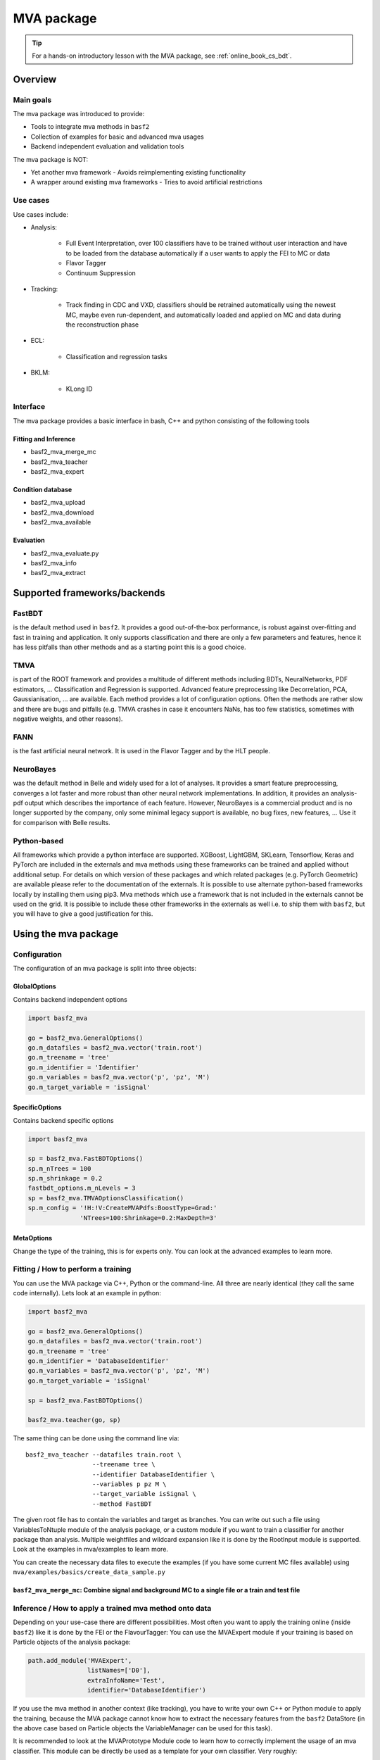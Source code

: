 .. _mva:

MVA package
===========

.. tip:: For a hands-on introductory lesson with the MVA package, see :ref:`online_book_cs_bdt`.

Overview
--------

.. _overview_mva_package:

.. figure:: figs/overview_mva_package.png

Main goals
^^^^^^^^^^

The mva package was introduced to provide:

- Tools to integrate mva methods in ``basf2``
- Collection of examples for basic and advanced mva usages
- Backend independent evaluation and validation tools

The mva package is NOT:

- Yet another mva framework - Avoids reimplementing existing functionality
- A wrapper around existing mva frameworks - Tries to avoid artificial restrictions

Use cases
^^^^^^^^^

Use cases include:

- Analysis:

    - Full Event Interpretation, over 100 classifiers have to be trained without user interaction and have to be loaded from the database automatically if a user wants to apply the FEI to MC or data
    - Flavor Tagger
    - Continuum Suppression

- Tracking:

    - Track finding in CDC and VXD, classifiers should be retrained automatically using the newest MC, maybe even run-dependent, and automatically loaded and applied on MC and data during the reconstruction phase

- ECL:

    - Classification and regression tasks

- BKLM:

    - KLong ID

Interface
^^^^^^^^^

The mva package provides a basic interface in bash, C++ and python consisting of the following tools

Fitting and Inference
"""""""""""""""""""""

- basf2_mva_merge_mc
- basf2_mva_teacher
- basf2_mva_expert

Condition database
""""""""""""""""""

- basf2_mva_upload
- basf2_mva_download
- basf2_mva_available

Evaluation
""""""""""

- basf2_mva_evaluate.py
- basf2_mva_info
- basf2_mva_extract

Supported frameworks/backends
-----------------------------

FastBDT
^^^^^^^

is the default method used in ``basf2``.
It provides a good out-of-the-box performance, is robust against over-fitting and fast in training and application.
It only supports classification and there are only a few parameters and features, hence it has less pitfalls than other methods and as a starting point this is a good choice.

TMVA
^^^^

is part of the ROOT framework and provides a multitude of different methods including BDTs, NeuralNetworks, PDF estimators, ... Classification and Regression is supported.
Advanced feature preprocessing like Decorrelation, PCA, Gaussianisation, ... are available.
Each method provides a lot of configuration options.
Often the methods are rather slow and there are bugs and pitfalls (e.g. TMVA crashes in case it encounters NaNs, has too few statistics, sometimes with negative weights, and other reasons).

FANN
^^^^

is the fast artificial neural network.
It is used in the Flavor Tagger and by the HLT people.

NeuroBayes
^^^^^^^^^^

was the default method in Belle and widely used for a lot of analyses.
It provides a smart feature preprocessing, converges a lot faster and more robust than other neural network implementations.
In addition, it provides an analysis-pdf output which describes the importance of each feature.
However, NeuroBayes is a commercial product and is no longer supported by the company, only some minimal legacy support is available, no bug fixes, new features, ... Use it for comparison with Belle results.

Python-based
^^^^^^^^^^^^

All frameworks which provide a python interface are supported. XGBoost, LightGBM, SKLearn, Tensorflow, Keras and PyTorch are included in the externals and mva methods using these frameworks can be trained and applied without additional setup. For details on which version of these packages and which related packages (e.g. PyTorch Geometric) are available please refer to the documentation of the externals. It is possible to use alternate python-based frameworks locally by installing them using pip3. Mva methods which use a framework that is not included in the externals cannot be used on the grid. It is possible to include these other frameworks in the externals as well i.e. to ship them with ``basf2``, but you will have to give a good justification for this.

Using the mva package
---------------------

Configuration
^^^^^^^^^^^^^

The configuration of an mva package is split into three objects:

GlobalOptions
"""""""""""""

Contains backend independent options

.. code-block:: python

    import basf2_mva

    go = basf2_mva.GeneralOptions()
    go.m_datafiles = basf2_mva.vector('train.root')
    go.m_treename = 'tree'
    go.m_identifier = 'Identifier'
    go.m_variables = basf2_mva.vector('p', 'pz', 'M')
    go.m_target_variable = 'isSignal'

SpecificOptions
"""""""""""""""

Contains backend specific options

.. code-block:: python

    import basf2_mva

    sp = basf2_mva.FastBDTOptions()
    sp.m_nTrees = 100
    sp.m_shrinkage = 0.2
    fastbdt_options.m_nLevels = 3
    sp = basf2_mva.TMVAOptionsClassification()
    sp.m_config = '!H:!V:CreateMVAPdfs:BoostType=Grad:'
                  'NTrees=100:Shrinkage=0.2:MaxDepth=3'

MetaOptions
"""""""""""

Change the type of the training, this is for experts only.
You can look at the advanced examples to learn more.

Fitting / How to perform a training
^^^^^^^^^^^^^^^^^^^^^^^^^^^^^^^^^^^

You can use the MVA package via C++, Python or the command-line.
All three are nearly identical (they call the same code internally).
Lets look at an example in python:


.. code-block:: python

    import basf2_mva

    go = basf2_mva.GeneralOptions()
    go.m_datafiles = basf2_mva.vector('train.root')
    go.m_treename = 'tree'
    go.m_identifier = 'DatabaseIdentifier'
    go.m_variables = basf2_mva.vector('p', 'pz', 'M')
    go.m_target_variable = 'isSignal'

    sp = basf2_mva.FastBDTOptions()

    basf2_mva.teacher(go, sp)

The same thing can be done using the command line via::

    basf2_mva_teacher --datafiles train.root \
                      --treename tree \
                      --identifier DatabaseIdentifier \
                      --variables p pz M \
                      --target_variable isSignal \
                      --method FastBDT

The given root file has to contain the variables and target as branches.
You can write out such a file using VariablesToNtuple module of the analysis package, or a custom module if you want to train a classifier for another package than analysis.
Multiple weightfiles and wildcard expansion like it is done by the RootInput module is supported.
Look at the examples in mva/examples to learn more.

You can create the necessary data files to execute the examples (if you have some current MC files available) using ``mva/examples/basics/create_data_sample.py``

.. _basf2_mva_merge_mc:

``basf2_mva_merge_mc``: Combine signal and background MC to a single file or a train and test file
""""""""""""""""""""""""""""""""""""""""""""""""""""""""""""""""""""""""""""""""""""""""""""""""""

.. argparse::
    :filename: mva/tools/basf2_mva_merge_mc
    :func: get_argument_parser
    :prog: basf2_mva_merge_mc
    :nodefault:


Inference / How to apply a trained mva method onto data
^^^^^^^^^^^^^^^^^^^^^^^^^^^^^^^^^^^^^^^^^^^^^^^^^^^^^^^

Depending on your use-case there are different possibilities.
Most often you want to apply the training online (inside ``basf2``) like it is done by the FEI or the FlavourTagger: You can use the MVAExpert module if your training is based on Particle objects of the analysis package:

.. code-block:: python

    path.add_module('MVAExpert',
                    listNames=['D0'],
                    extraInfoName='Test',
                    identifier='DatabaseIdentifier')

If you use the mva method in another context (like tracking), you have to write your own C++ or Python module to apply the training, because the MVA package cannot know how to extract the necessary features from the ``basf2`` DataStore (in the above case based on Particle objects the VariableManager can be used for this task).

It is recommended to look at the MVAPrototype Module code to learn how to correctly implement the usage of an mva classifier.
This module can be directly be used as a template for your own classifier.
Very roughly:

1. Create a DBObjPtr to the DatabaseRepresentationOfWeightfile object, this will automatically fetch the correct weightfile from the Condition Database at runtime
2. Convert the DatabaseRepresentation into an actual weightfile and create an MVA::Expert from it
3. Extract your features from the DataStore and put them into a MVA::Dataset which you can pass to the MVA::Expert to retrieve the result of the mva method

Finally, you can also apply the MVA method onto a ROOT file using the basf2_mva_expert, either in Python

.. code-block:: python
 
    basf2_mva.expert(basf2_mva.vector('DatabaseIdentifier'),
                     basf2_mva.vector('test.root'),
                     'tree', 'expert.root')

or in bash::

    basf2_mva_expert --identifiers DatabaseIdentifier \
                     --datafiles test.root \
                     --treename tree \
                     --outputfile expert.root

Evaluation / Validation
^^^^^^^^^^^^^^^^^^^^^^^

You can create a zip file with a LaTeX report and evaluation plots using the ``basf2_mva_evaluate.py`` tool.

.. argparse::
    :filename: mva/tools/basf2_mva_evaluate.py
    :func: get_argument_parser
    :prog: basf2_mva_evaluate
    :nodefault:


The LaTeX file can be compiled directly to PDF by passing the ``-c`` command line argument.
If this fails, you can transfer the ``.zip`` archive to a working LaTeX environment, unpack it and compile
the ``latex.tex`` with ``pdflatex`` there.

Some example plots included in the resulting PDF are:

.. _correlation:

.. figure:: figs/correlation.png

  The correlation and importance of the features used in the training

.. _invariant_mass:

.. figure:: figs/invariant_mass.png

  The distribution of the features for signal and background with uncertainties

.. _comparison:

.. figure:: figs/comparison.png

  The Receiver Operating Characteristic of several classifiers

.. _splot_combined_boosted:

.. figure:: figs/splot_combined_boosted.png

  The distribution of the classifier output on training and independent test data


How to upload/download the training into the database
-----------------------------------------------------
If you don't put a suffix onto the weightfile name, the weightfile is automatically stored in your local database under the given name.
If the files ends on ``.root`` it is stored on your hard-disk.
You can upload (download) weightfiles to (from) the database using ``basf2_mva_upload`` (``basf2_mva_download``) via the shell or ``basf2_mva.upload`` (``basf2_mva.download``) via Python.
Usually new weightfiles are stored in your local database, to make the weightfiles available to all people you have to upload them to the global database, this functionality is not provided by the mva package, but by the framework itself (so if something fails here you have to talk to the database people).
Use the ``b2conditionsdb`` upload command to upload your current local database to the global database.
See :ref:`b2conditionsdb` for details.

Examples
--------

A major goal of the mva package is to provide examples for basic and advanced usages of multivariate methods.
You can find these examples in ``mva/examples``.
There are different sub-directories:

- ``mva/examples/basics`` – basic usage of the mva package: ``basf2_mva_teacher``, ``basf2_mva_expert``, ``basf2_mva_upload``, ``basf2_mva_download``, ...
- ``mva/examples/advanced`` – advanced usages of mva: hyper-parameter optimization, sPlot, using different classifiers
- ``mva/examples/python`` – how to use arbitrary mva frameworks with a python interface
- ``mva/examples/orthogonal_discriminators`` – create orthongonal discriminators with ugBoost or adversary networks
- ``mva/examples/<backend>`` – backend specific examples e.g. for tmva and tensorflow

For an example on how to apply these multivariate methods within a physics analysis context, the 
:sphinx:`Continuum Suppression using Boosted Decision Trees <online_book/basf2/cs.html#continuum-suppression-using-boosted-decision-trees>` 
walkthrough is a particularly helpful resource. 

Contributions
-------------

The `MVA/ML subgroup <https://xwiki.desy.de/xwiki/rest/p/ab2a9>`_ is the place to go for getting involved in MVA-related projects.
If you want to contribute your are welcome to do so by creating a merge request or initiating your own project.

You can add examples if you have interesting applications of MVA, or you can add plots to the ``basf2_mva_evaluation.py`` script.

Python-based frameworks
-----------------------

You can use arbitrary mva frameworks which have a Python interface.
There is a good description how to do this in ``mva/examples/python/how_to_use_arbitrary_methods.py``

In short, there are several hook functions which are called by the 'Python' backend of the mva package.
There are sensible defaults for these hook functions implemented for many frameworks like tensorflow, theano, sklearn, hep_ml (see ``mva/scripts/basf2_mva_python_interface/``).
However, you can override these hook functions and ultimately have full control:

During the fitting phase the following happens:

the total number of events, features and spectators, and a user-defined configuration string is passed to get_model returning a state-object, which represents the statistical model of the method in memory and is passed to all subsequent calls;
a validation dataset is passed to begin_fit, which can be used during the fitting to monitor the performance;
the training dataset is streamed to partial_fit, which may be called several times if the underlying method is capable to perform out-of-core fitting;
finally end_fit is called returning a serializable object, which is stored together with the user-defined Python file in the Conditions Database, and can be used later to load the fitted method during the inference-phase. 
During the inference-phase:

the user-defined Python file is loaded into the Python interpreter and the serialized object is passed to load returning the state-object, which represents the statistical model of the method in memory;
the state-object and a dataset is passed to apply returning the response of the statistical model, usually either the signal-probability (classification) or an estimated value (regression).
It should also be noted, that your full steering file you pass to the Python backend of the mva package will be included in the weightfile, and injected into the ``basf2`` python environment during the creation of the MVA::Expert. So if you rely on external classes or functions you can include them in your file.



Backward Compatibility
----------------------

Variable Name changed in the analysis package
^^^^^^^^^^^^^^^^^^^^^^^^^^^^^^^^^^^^^^^^^^^^^

If a variable name changed in the analysis package which you used in your training, you cannot apply the training anymore because the mva package won't find the variable in the VariableManager and you will end up with a segmentation fault.

There are two possible solutions:

Either you add an alias in your steering file to re-introduce the variable using an alias. This only works if you call the expert from python.

.. code-block:: python

    from variables import variables as v
    v.addAlias('OldName', 'NewName')

Or you change the name of the variable in the weightfile.
For this you have to save your weightfile in the .xml format

E.g. with ``basf2_mva_download`` if you saved it in the database (or ``basf2_mva_upload`` followed by download if you saved it in root previously).

Afterwards you can open the .xml file in a text-editor and change the variable name by hand.
Finally you can use ``basf2_mva_upload`` again to add the weightfile to your local database again.

Reading List
------------

This section is probably definitely outdated, better to see the `HEP-ML-Resources <https://github.com/iml-wg/HEP-ML-Resources>`_ github page instead.

In this section we collect interesting books and papers for the different algorithms and methods which can be used by Belle II.

Most of the mentioned techniques below have an example in the mva package under ``mva/examples``

General Machine Learning 
^^^^^^^^^^^^^^^^^^^^^^^^^

- Christopher M. Bishop. `Pattern Recognition and Machine Learning <http://dx.doi.org/10.1117/1.2819119>`_
- Trevor Hastie, Robert Tibshirani, and Jerome Friedman. `The Elements of Statistical Learning. <http://dx.doi.org/10.1007/978-0-387-84858-7>`_
- J. Han, M. Kamber, J. Pei. `Data Mining: Concepts and Techniques <https://doi.org/10.1145/565117.565130>`_

Focused on HEP
^^^^^^^^^^^^^^

- O. Behnke, K. Kröninger, G. Scott, T. Schörner-Sadenius. `Data Analysis in High Energy Physics: A Practical Guide to Statistical Methods <http://doi.org/10.1002/9783527653416>`_

Boosted Decision Trees
^^^^^^^^^^^^^^^^^^^^^^

Boosted decision trees are the working horse of classification / regression in HEP.
They have a good out-of-the-box performance, are reasonable fast, and robust

Original papers
"""""""""""""""

- Jerome H. Friedman. „Stochastic gradient boosting“ `<http://statweb.stanford.edu/~jhf/ftp/stobst.pdf>`_
- Jerome H. Friedman. „Greedy Function Approximation: A Gradient Boosting Machine“ `<http://statweb.stanford.edu/~jhf/ftp/trebst.pdf>`_

uGBoost
^^^^^^^

Boosting to uniformity allows to enforce a uniform selection efficiency of the classifier for a certain variable to leave it untouched for a fit

- Justin Stevens, Mike Williams 'uBoost: A boosting method for producing uniform selection efficiencies from multivariate classifiers' `<https://arxiv.org/abs/1305.7248>`_
- Alex Rogozhnikov et al. „New approaches for boosting to uniformity“. `<http://iopscience.iop.org/article/10.1088/1748-0221/10/03/T03002/meta>`_

Deep Learning (Neural Networks)
^^^^^^^^^^^^^^^^^^^^^^^^^^^^^^^

Deep Learning is the current revolution ongoing in the field of machine learning. Everything from self-driving cars, speech recognition and playing Go can be accomplished using Deep Learning. There is a lot of research going on in HEP, how to take advantage of Deep Learning in our analysis. 

Standard textbook
"""""""""""""""""

- I. Goodfellow, Y. Bengio, A. Courville. Deep Learning (Adaptive Computation and Machine Learning) available online `<http://www.deeplearningbook.org/>`_

First paper on usage in HEP (to my knowledge)
"""""""""""""""""""""""""""""""""""""""""""""

- Pierre Baldi, Peter Sadowski, and Daniel Whiteson. „Searching for Exotic Particles in High-Energy Physics with Deep Learning“ `<https://arxiv.org/abs/1402.4735>`_

Why does Deep Learning work?
""""""""""""""""""""""""""""

- Henry W. Lin, Max Tegmark, and David Rolnick. Why does deep and cheap learning work so well? `<https://arxiv.org/abs/1608.08225>`_

Famous papers by the founding fathers of Deep Learning
""""""""""""""""""""""""""""""""""""""""""""""""""""""

- Yann Lecun, Yoshua Bengio, and Geoffrey Hinton. „Deep learning“. `<https://www.cs.toronto.edu/~hinton/absps/NatureDeepReview.pdf>`_
- Yoshua Bengio, Aaron C. Courville, and Pascal Vincent. „Unsupervised Feature Learning and Deep Learning: A Review and New Perspectives“. `<https://arxiv.org/abs/1206.5538>`_

Adversarial Networks
""""""""""""""""""""""

Adversarial networks allow to prevent that a neural networks uses a certain information in its prediction

- Gilles Louppe, Michael Kagan, and Kyle Cranmer. „Learning to Pivot with Adversarial Networks“. `<https://arxiv.org/abs/1611.01046>`_

Hyperparameter Optimization
^^^^^^^^^^^^^^^^^^^^^^^^^^^

All multivariate methods have hyper-parameters, so some parameters which influence the performance of the algorithm and have to be set by the user.
It is common to automatically optimize these hyper-parmaeters using different optimization algorithms.
There are four different approaches: grid-search, random-search, gradient, bayesian

Random search
"""""""""""""

- James Bergstra and Yoshua Bengio. „Random Search for Hyper-parameter Optimization“ `<http://www.jmlr.org/papers/volume13/bergstra12a/bergstra12a.pdf>`_

Gradient-based
""""""""""""""

- Dougal Maclaurin, David Duvenaud, and Ryan Adams. „Gradient-based Hyperparameter Optimization through Reversible Learning“. `<http://jmlr.org/proceedings/papers/v37/maclaurin15.pdf>`_

Bayesian
""""""""

- Jasper Snoek, Hugo Larochelle, and Ryan P Adams. „Practical Bayesian Optimization of Machine Learning Algorithms“.  `<http://papers.nips.cc/paper/4522-practical-bayesian-optimization-of-machine-learning-algorithms.pdf>`_

sPlot
^^^^^

With sPlot you can train a classifier directly on data, other similar methods are: side-band substration and training data vs mc, both are described in the second paper below

- Muriel Pivk and Francois R. Le Diberder. „SPlot: A Statistical tool to unfold data distributions“. `<https://arxiv.org/abs/physics/0402083>`_
- D. Martschei, M. Feindt, S. Honc, and J. Wagner-Kuhr. „Advanced event reweighting using multivariate analysis“. `<http://iopscience.iop.org/article/10.1088/1742-6596/368/1/012028>`_

Machine Learning Frameworks
^^^^^^^^^^^^^^^^^^^^^^^^^^^

Websites and papers for the frameworks which are supported by the mva package

* FastBDT

  * `<https://github.com/thomaskeck/FastBDT>`_
  * Thomas Keck. "FastBDT: A speed-optimized and cache-friendly implementation of stochastic gradient-boosted decision trees for multivariate classification". `<http://arxiv.org/abs/1609.06119.>`_

* TMVA

  * `<http://tmva.sourceforge.net/>`_
  * Andreas Hoecker et al. „TMVA: Toolkit for Multivariate Data Analysis“. `<https://arxiv.org/abs/physics/0703039>`_

* FANN

  * S. Nissen. Implementation of a Fast Artificial Neural Network Library (fann). `<http://fann.sourceforge.net/fann.pdf>`_

* SKLearn

  * Website `<http://scikit-learn.org/>`_
  * F. Pedregosa et al. "Scikit-learn: Machine Learning in Python". `<http://www.jmlr.org/papers/volume12/pedregosa11a/pedregosa11a.pdf>`_

* hep_ml

  * Website `<https://arogozhnikov.github.io/hep_ml/>`_

* XGBoost

  * Website `<https://xgboost.readthedocs.io/en/latest/>`_
  * Tianqi Chen and Carlos Guestrin. "XGBoost: A Scalable Tree Boosting System". `<https://arxiv.org/abs/1603.02754>`_

* Tensorflow

  * Website `<https://www.tensorflow.org/>`_
  * Martin Abadi et al. "TensorFlow: A system for large-scale machine learning" `<https://arxiv.org/abs/1605.08695>`_

* Theano

  * Website `<http://deeplearning.net/software/theano/>`_
  * Rami Al-Rfou et al. "Theano: A Python framework for fast computation of mathematical expressions" `<https://arxiv.org/abs/1605.02688>`_

* NeuroBayes

  * M. Feindt and U. Kerzel. "The NeuroBayes neural network package" `<http://www-ekp.physik.uni-karlsruhe.de/~feindt/acat05-neurobayes>`_


Meetings
^^^^^^^^

There are regular meetings at the inter experimental LHC machine learning (IML) working group, which you can join 

`<https://iml.web.cern.ch/>`_

